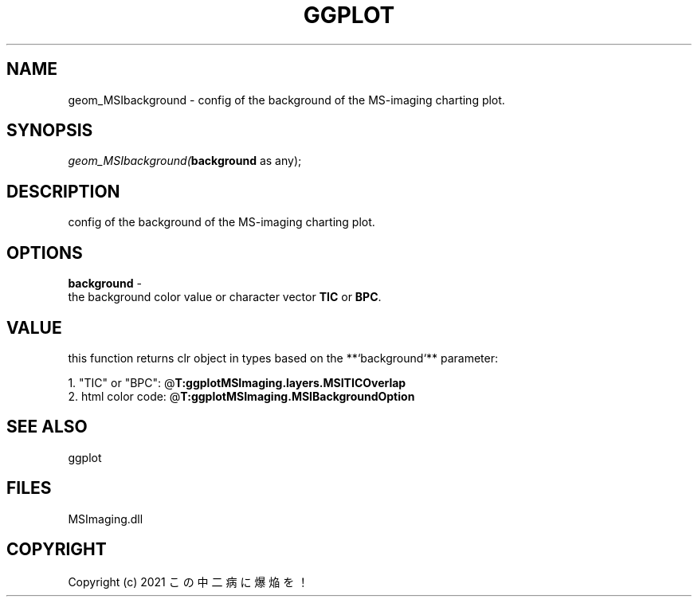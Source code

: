 .\" man page create by R# package system.
.TH GGPLOT 1 2000-Jan "geom_MSIbackground" "geom_MSIbackground"
.SH NAME
geom_MSIbackground \- config of the background of the MS-imaging charting plot.
.SH SYNOPSIS
\fIgeom_MSIbackground(\fBbackground\fR as any);\fR
.SH DESCRIPTION
.PP
config of the background of the MS-imaging charting plot.
.PP
.SH OPTIONS
.PP
\fBbackground\fB \fR\- 
 the background color value or character vector \fBTIC\fR or \fBBPC\fR.
. 
.PP
.SH VALUE
.PP
this function returns clr object in types based on the **`background`** parameter:
 
 1. "TIC" or "BPC": @\fBT:ggplotMSImaging.layers.MSITICOverlap\fR
 2. html color code: @\fBT:ggplotMSImaging.MSIBackgroundOption\fR
.PP
.SH SEE ALSO
ggplot
.SH FILES
.PP
MSImaging.dll
.PP
.SH COPYRIGHT
Copyright (c) 2021 この中二病に爆焔を！
